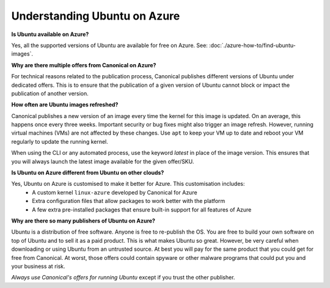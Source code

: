 Understanding Ubuntu on Azure
=============================


**Is Ubuntu available on Azure?**                             

Yes, all the supported versions of Ubuntu are available for free on Azure. See: :doc:`./azure-how-to/find-ubuntu-images`.


**Why are there multiple offers from Canonical on Azure?**                                                      

For technical reasons related to the publication process, Canonical publishes different versions of Ubuntu under dedicated offers. This is to ensure that the publication of a given version of Ubuntu cannot block or impact the publication of another version.


**How often are Ubuntu images refreshed?**                                     

Canonical publishes a new version of an image every time the kernel for this image is updated. On an average, this happens once every three weeks. Important security or bug fixes might also trigger an image refresh. However, running virtual machines (VMs) are not affected by these changes. Use ``apt`` to keep your VM up to date and reboot your VM regularly to update the running kernel.

When using the CLI or any automated process, use the keyword `latest` in place of the image version. This ensures that you will always launch the latest image available for the given offer/SKU.


**Is Ubuntu on Azure different from Ubuntu on other clouds?**

Yes, Ubuntu on Azure is customised to make it better for Azure. This customisation includes:
 * A custom kernel ``linux-azure`` developed by Canonical for Azure
 * Extra configuration files that allow packages to work better with the platform
 * A few extra pre-installed packages that ensure built-in support for all features of Azure


**Why are there so many publishers of Ubuntu on Azure?**
                                                    
Ubuntu is a distribution of free software. Anyone is free to re-publish the OS. You are free to build your own software on top of Ubuntu and to sell it as a paid product. This is what makes Ubuntu so great. However, be very careful when downloading or using Ubuntu from an untrusted source. At best you will pay for the same product that you could get for free from Canonical. At worst, those offers could contain spyware or other malware programs that could put you and your business at risk.

*Always use Canonical's offers for running Ubuntu* except if you trust the other publisher.

